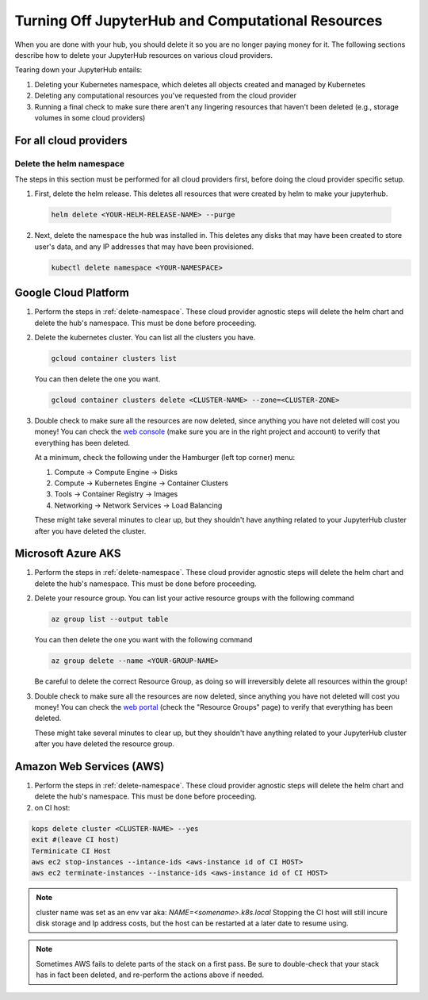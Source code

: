 .. _turn-off:

Turning Off JupyterHub and Computational Resources
==================================================

When you are done with your hub, you should delete it so you are no longer
paying money for it. The following sections describe how to delete your
JupyterHub resources on various cloud providers.

Tearing down your JupyterHub entails:

1. Deleting your Kubernetes namespace, which deletes all objects created and managed by Kubernetes
2. Deleting any computational resources you've requested from the cloud provider
3. Running a final check to make sure there aren't any lingering resources that haven't been deleted
   (e.g., storage volumes in some cloud providers)

For all cloud providers
-----------------------

.. _delete-namespace:

Delete the helm namespace
~~~~~~~~~~~~~~~~~~~~~~~~~

The steps in this section must be performed for all cloud providers first,
before doing the cloud provider specific setup.

1. First, delete the helm release. This deletes all resources that were created
   by helm to make your jupyterhub.

  .. code-block:: bash

     helm delete <YOUR-HELM-RELEASE-NAME> --purge

2. Next, delete the namespace the hub was installed in. This deletes any disks
   that may have been created to store user's data, and any IP addresses that
   may have been provisioned.

   .. code-block:: bash

      kubectl delete namespace <YOUR-NAMESPACE>

Google Cloud Platform
---------------------

1. Perform the steps in :ref:`delete-namespace`. These cloud provider agnostic steps will
   delete the helm chart and delete the hub's namespace. This must be done before proceeding.

2. Delete the kubernetes cluster. You can list all the clusters you have.

   .. code-block:: bash

      gcloud container clusters list

   You can then delete the one you want.

   .. code-block:: bash

      gcloud container clusters delete <CLUSTER-NAME> --zone=<CLUSTER-ZONE>

3. Double check to make sure all the resources are now deleted, since anything you
   have not deleted will cost you money! You can check the `web console <https://console.cloud.google.com>`_
   (make sure you are in the right project and account) to verify that everything
   has been deleted.

   At a minimum, check the following under the Hamburger (left top corner) menu:

   1. Compute -> Compute Engine -> Disks
   2. Compute -> Kubernetes Engine -> Container Clusters
   3. Tools -> Container Registry -> Images
   4. Networking -> Network Services -> Load Balancing

   These might take several minutes to clear up, but they shouldn't have anything
   related to your JupyterHub cluster after you have deleted the cluster.

Microsoft Azure AKS
-------------------

1. Perform the steps in :ref:`delete-namespace`. These cloud provider agnostic steps will
   delete the helm chart and delete the hub's namespace. This must be done before proceeding.

2. Delete your resource group. You can list your active resource groups with
   the following command

   .. code-block:: bash

      az group list --output table

   You can then delete the one you want with the following command

   .. code-block:: bash

      az group delete --name <YOUR-GROUP-NAME>

   Be careful to delete the correct Resource Group, as doing so will irreversibly
   delete all resources within the group!

3. Double check to make sure all the resources are now deleted, since anything you
   have not deleted will cost you money! You can check the `web portal <https://portal.azure.com>`_
   (check the "Resource Groups" page) to verify that everything has been deleted.

   These might take several minutes to clear up, but they shouldn't have anything
   related to your JupyterHub cluster after you have deleted the resource group.

Amazon Web Services (AWS)
-------------------------

1. Perform the steps in :ref:`delete-namespace`. These cloud provider agnostic steps will
   delete the helm chart and delete the hub's namespace. This must be done before proceeding.

2. on CI host:

.. code-block:: bash

   kops delete cluster <CLUSTER-NAME> --yes
   exit #(leave CI host)
   Terminicate CI Host
   aws ec2 stop-instances --intance-ids <aws-instance id of CI HOST>
   aws ec2 terminate-instances --instance-ids <aws-instance id of CI HOST>

.. note::

   cluster name was set as an env var aka: `NAME=<somename>.k8s.local`
   Stopping the CI host will still incure disk storage and Ip address costs,
   but the host can be restarted at a later date to resume using.



.. note::

   Sometimes AWS fails to delete parts of the stack on a first pass. Be sure
   to double-check that your stack has in fact been deleted, and re-perform
   the actions above if needed.
